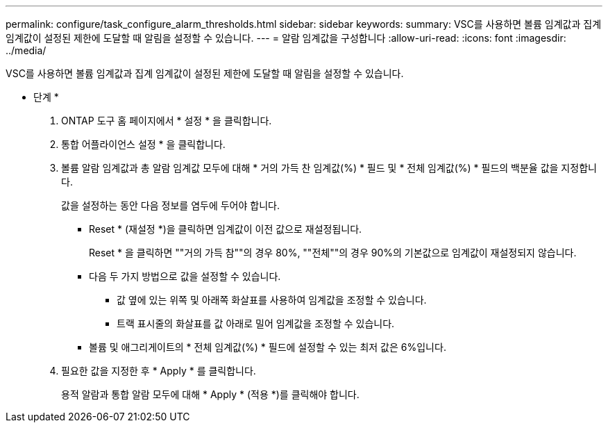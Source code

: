 ---
permalink: configure/task_configure_alarm_thresholds.html 
sidebar: sidebar 
keywords:  
summary: VSC를 사용하면 볼륨 임계값과 집계 임계값이 설정된 제한에 도달할 때 알림을 설정할 수 있습니다. 
---
= 알람 임계값을 구성합니다
:allow-uri-read: 
:icons: font
:imagesdir: ../media/


[role="lead"]
VSC를 사용하면 볼륨 임계값과 집계 임계값이 설정된 제한에 도달할 때 알림을 설정할 수 있습니다.

* 단계 *

. ONTAP 도구 홈 페이지에서 * 설정 * 을 클릭합니다.
. 통합 어플라이언스 설정 * 을 클릭합니다.
. 볼륨 알람 임계값과 총 알람 임계값 모두에 대해 * 거의 가득 찬 임계값(%) * 필드 및 * 전체 임계값(%) * 필드의 백분율 값을 지정합니다.
+
값을 설정하는 동안 다음 정보를 염두에 두어야 합니다.

+
** Reset * (재설정 *)을 클릭하면 임계값이 이전 값으로 재설정됩니다.
+
Reset * 을 클릭하면 ""거의 가득 참""의 경우 80%, ""전체""의 경우 90%의 기본값으로 임계값이 재설정되지 않습니다.

** 다음 두 가지 방법으로 값을 설정할 수 있습니다.
+
*** 값 옆에 있는 위쪽 및 아래쪽 화살표를 사용하여 임계값을 조정할 수 있습니다.
*** 트랙 표시줄의 화살표를 값 아래로 밀어 임계값을 조정할 수 있습니다.


** 볼륨 및 애그리게이트의 * 전체 임계값(%) * 필드에 설정할 수 있는 최저 값은 6%입니다.


. 필요한 값을 지정한 후 * Apply * 를 클릭합니다.
+
용적 알람과 통합 알람 모두에 대해 * Apply * (적용 *)를 클릭해야 합니다.


